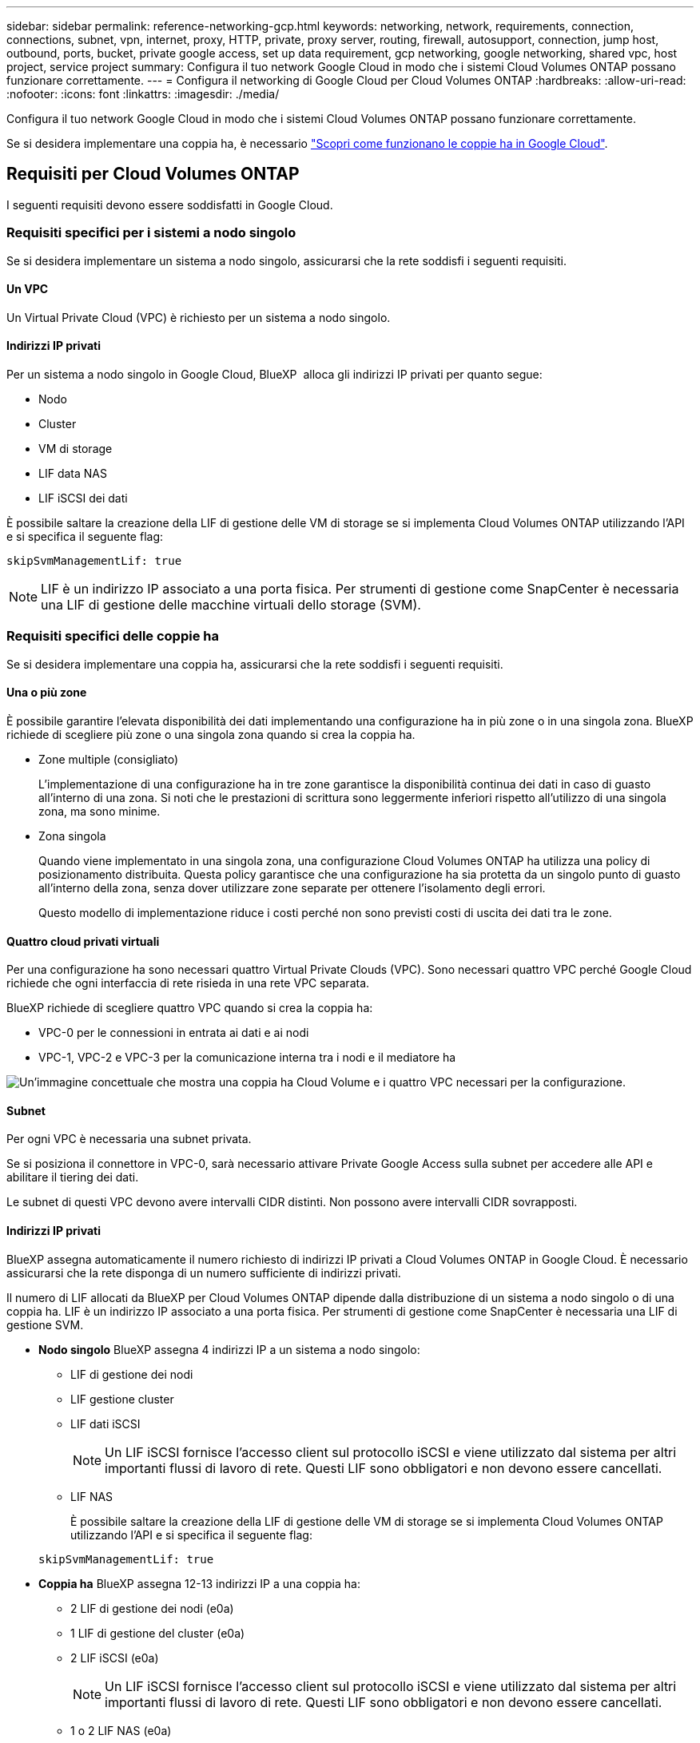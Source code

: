 ---
sidebar: sidebar 
permalink: reference-networking-gcp.html 
keywords: networking, network, requirements, connection, connections, subnet, vpn, internet, proxy, HTTP, private, proxy server, routing, firewall, autosupport, connection, jump host, outbound, ports, bucket, private google access, set up data requirement, gcp networking, google networking, shared vpc, host project, service project 
summary: Configura il tuo network Google Cloud in modo che i sistemi Cloud Volumes ONTAP possano funzionare correttamente. 
---
= Configura il networking di Google Cloud per Cloud Volumes ONTAP
:hardbreaks:
:allow-uri-read: 
:nofooter: 
:icons: font
:linkattrs: 
:imagesdir: ./media/


[role="lead"]
Configura il tuo network Google Cloud in modo che i sistemi Cloud Volumes ONTAP possano funzionare correttamente.

Se si desidera implementare una coppia ha, è necessario link:concept-ha-google-cloud.html["Scopri come funzionano le coppie ha in Google Cloud"].



== Requisiti per Cloud Volumes ONTAP

I seguenti requisiti devono essere soddisfatti in Google Cloud.



=== Requisiti specifici per i sistemi a nodo singolo

Se si desidera implementare un sistema a nodo singolo, assicurarsi che la rete soddisfi i seguenti requisiti.



==== Un VPC

Un Virtual Private Cloud (VPC) è richiesto per un sistema a nodo singolo.



==== Indirizzi IP privati

Per un sistema a nodo singolo in Google Cloud, BlueXP  alloca gli indirizzi IP privati per quanto segue:

* Nodo
* Cluster
* VM di storage
* LIF data NAS
* LIF iSCSI dei dati


È possibile saltare la creazione della LIF di gestione delle VM di storage se si implementa Cloud Volumes ONTAP utilizzando l'API e si specifica il seguente flag:

`skipSvmManagementLif: true`


NOTE: LIF è un indirizzo IP associato a una porta fisica. Per strumenti di gestione come SnapCenter è necessaria una LIF di gestione delle macchine virtuali dello storage (SVM).



=== Requisiti specifici delle coppie ha

Se si desidera implementare una coppia ha, assicurarsi che la rete soddisfi i seguenti requisiti.



==== Una o più zone

È possibile garantire l'elevata disponibilità dei dati implementando una configurazione ha in più zone o in una singola zona. BlueXP richiede di scegliere più zone o una singola zona quando si crea la coppia ha.

* Zone multiple (consigliato)
+
L'implementazione di una configurazione ha in tre zone garantisce la disponibilità continua dei dati in caso di guasto all'interno di una zona. Si noti che le prestazioni di scrittura sono leggermente inferiori rispetto all'utilizzo di una singola zona, ma sono minime.

* Zona singola
+
Quando viene implementato in una singola zona, una configurazione Cloud Volumes ONTAP ha utilizza una policy di posizionamento distribuita. Questa policy garantisce che una configurazione ha sia protetta da un singolo punto di guasto all'interno della zona, senza dover utilizzare zone separate per ottenere l'isolamento degli errori.

+
Questo modello di implementazione riduce i costi perché non sono previsti costi di uscita dei dati tra le zone.





==== Quattro cloud privati virtuali

Per una configurazione ha sono necessari quattro Virtual Private Clouds (VPC). Sono necessari quattro VPC perché Google Cloud richiede che ogni interfaccia di rete risieda in una rete VPC separata.

BlueXP richiede di scegliere quattro VPC quando si crea la coppia ha:

* VPC-0 per le connessioni in entrata ai dati e ai nodi
* VPC-1, VPC-2 e VPC-3 per la comunicazione interna tra i nodi e il mediatore ha


image:diagram_gcp_ha.png["Un'immagine concettuale che mostra una coppia ha Cloud Volume e i quattro VPC necessari per la configurazione."]



==== Subnet

Per ogni VPC è necessaria una subnet privata.

Se si posiziona il connettore in VPC-0, sarà necessario attivare Private Google Access sulla subnet per accedere alle API e abilitare il tiering dei dati.

Le subnet di questi VPC devono avere intervalli CIDR distinti. Non possono avere intervalli CIDR sovrapposti.



==== Indirizzi IP privati

BlueXP assegna automaticamente il numero richiesto di indirizzi IP privati a Cloud Volumes ONTAP in Google Cloud. È necessario assicurarsi che la rete disponga di un numero sufficiente di indirizzi privati.

Il numero di LIF allocati da BlueXP per Cloud Volumes ONTAP dipende dalla distribuzione di un sistema a nodo singolo o di una coppia ha. LIF è un indirizzo IP associato a una porta fisica. Per strumenti di gestione come SnapCenter è necessaria una LIF di gestione SVM.

* *Nodo singolo* BlueXP assegna 4 indirizzi IP a un sistema a nodo singolo:
+
** LIF di gestione dei nodi
** LIF gestione cluster
** LIF dati iSCSI
+

NOTE: Un LIF iSCSI fornisce l'accesso client sul protocollo iSCSI e viene utilizzato dal sistema per altri importanti flussi di lavoro di rete. Questi LIF sono obbligatori e non devono essere cancellati.

** LIF NAS
+
È possibile saltare la creazione della LIF di gestione delle VM di storage se si implementa Cloud Volumes ONTAP utilizzando l'API e si specifica il seguente flag:

+
`skipSvmManagementLif: true`



* *Coppia ha* BlueXP assegna 12-13 indirizzi IP a una coppia ha:
+
** 2 LIF di gestione dei nodi (e0a)
** 1 LIF di gestione del cluster (e0a)
** 2 LIF iSCSI (e0a)
+

NOTE: Un LIF iSCSI fornisce l'accesso client sul protocollo iSCSI e viene utilizzato dal sistema per altri importanti flussi di lavoro di rete. Questi LIF sono obbligatori e non devono essere cancellati.

** 1 o 2 LIF NAS (e0a)
** 2 LIF cluster (e0b)
** 2 indirizzi IP ha Interconnect (e0c)
** 2 indirizzi IP iSCSI RSM (e0d)
+
È possibile saltare la creazione della LIF di gestione delle VM di storage se si implementa Cloud Volumes ONTAP utilizzando l'API e si specifica il seguente flag:

+
`skipSvmManagementLif: true`







==== Bilanciatori di carico interni

BlueXP crea automaticamente quattro bilanciatori di carico interni di Google Cloud (TCP/UDP) che gestiscono il traffico in entrata verso la coppia ha di Cloud Volumes ONTAP. Non è richiesta alcuna configurazione Questo requisito è stato elencato semplicemente per informarti del traffico di rete e per mitigare eventuali problemi di sicurezza.

Un bilanciamento del carico è per la gestione del cluster, uno per la gestione delle macchine virtuali di storage (SVM), uno per il traffico NAS al nodo 1 e l'altro per il traffico NAS al nodo 2.

La configurazione per ciascun bilanciamento del carico è la seguente:

* Un indirizzo IP privato condiviso
* Un controllo globale dello stato di salute
+
Per impostazione predefinita, le porte utilizzate dal controllo dello stato di salute sono 63001, 63002 e 63003.

* Un servizio backend TCP regionale
* Un servizio backend UDP regionale
* Una regola di inoltro TCP
* Una regola di inoltro UDP
* L'accesso globale è disattivato
+
Anche se l'accesso globale è disattivato per impostazione predefinita, è supportata l'abilitazione dell'IT post-implementazione. L'abbiamo disattivata perché il traffico tra regioni avrà latenze significativamente più elevate. Volevamo assicurarci che non avessi avuto un'esperienza negativa a causa di montaggi incrociati accidentali. L'attivazione di questa opzione è specifica per le esigenze aziendali.





=== VPC condivisi

Cloud Volumes ONTAP e il connettore sono supportati in un VPC condiviso Google Cloud e anche in VPC standalone.

Per un sistema a nodo singolo, il VPC può essere un VPC condiviso o un VPC standalone.

Per una coppia ha, sono necessari quattro VPC. Ciascuno di questi VPC può essere condiviso o standalone. Ad esempio, VPC-0 potrebbe essere un VPC condiviso, mentre VPC-1, VPC-2 e VPC-3 potrebbero essere VPC standalone.

Un VPC condiviso consente di configurare e gestire centralmente le reti virtuali in più progetti. È possibile configurare reti VPC condivise nel _progetto host_ e implementare le istanze di connettori e macchine virtuali Cloud Volumes ONTAP in un _progetto di servizio_. https://cloud.google.com/vpc/docs/shared-vpc["Documentazione di Google Cloud: Panoramica VPC condivisa"^].

https://docs.netapp.com/us-en/bluexp-setup-admin/task-quick-start-connector-google.html["Esaminare le autorizzazioni VPC condivise richieste e descritte nella sezione implementazione di Connector"^]



=== Mirroring dei pacchetti in VPC

https://cloud.google.com/vpc/docs/packet-mirroring["Mirroring dei pacchetti"^] Deve essere disattivato nella subnet Google Cloud in cui si implementa Cloud Volumes ONTAP.



=== Accesso a Internet in uscita

I sistemi Cloud Volumes ONTAP richiedono l'accesso a Internet outbound per l'accesso a endpoint esterni per varie funzioni. Cloud Volumes ONTAP non può funzionare correttamente se questi endpoint sono bloccati in ambienti con severi requisiti di sicurezza.

BlueXP  Connector contatta anche diversi endpoint per le operazioni quotidiane e la console basata sul Web di BlueXP . Per informazioni sugli endpoint BlueXP , fare riferimento a https://docs.netapp.com/us-en/bluexp-setup-admin/task-install-connector-on-prem.html#step-3-set-up-networking["Visualizzare gli endpoint contattati dal connettore"^] e https://docs.netapp.com/us-en/bluexp-setup-admin/reference-networking-saas-console.html["Preparazione del networking per l'utilizzo della console BlueXP"^].



==== Endpoint Cloud Volumes ONTAP

Cloud Volumes ONTAP utilizza questi endpoint per comunicare con vari servizi.

[cols="5*"]
|===
| Endpoint | Applicabile per | Scopo | Modalità di distribuzione BlueXP  | Impatto se l'endpoint non è disponibile 


| \https://netapp-cloud-account.auth0.com | Autenticazione | Utilizzato per l'autenticazione BlueXP . | Modalità standard e limitata.  a| 
L'autenticazione dell'utente non riesce e i seguenti servizi rimangono non disponibili:

* I servizi di Cloud Volumes ONTAP
* Servizi ONTAP
* E servizi proxy




| \https://cloudmanager.cloud.netapp.com/tenancy | Locazione | Utilizzato per recuperare le risorse Cloud Volumes ONTAP dalla tenancy BlueXP  per autorizzare risorse e utenti. | Modalità standard e limitata. | Le risorse Cloud Volumes ONTAP e gli utenti non sono autorizzati. 


| \https://support.NetApp.com/aods/asuppmessage \https://support.NetApp.com/asupprod/post/1,0/postAsup | AutoSupport | Utilizzato per inviare dati telemetrici AutoSupport al supporto NetApp. | Modalità standard e limitata. | Le informazioni AutoSupport rimangono non trasmesse. 


| \https://www.googleapis.com/compute/v1/projects/ \https://cloudresourcemanager.googleapis.com/v1/projects \https://www.googleapis.com/compute/beta \https://storage.googleapis.com/storage/v1 \https://www.googleapis.com/storage/v1 \https://iam.googleapis.com/v1 \https://cloudkms.googleapis.com/v1 \https://www.googleapis.com/deploymentmanager/v2/projects \https://compute.googleapis.com/compute/v1 | Google Cloud (uso commerciale). | Comunicazioni con i servizi Google Cloud. | Modalità standard, limitata e privata. | Cloud Volumes ONTAP non può comunicare con il servizio Google Cloud per eseguire specifiche operazioni BlueXP  in Google Cloud. 
|===


=== Connessioni a sistemi ONTAP in altre reti

Per replicare i dati tra un sistema Cloud Volumes ONTAP in Google Cloud e i sistemi ONTAP in altre reti, è necessario disporre di una connessione VPN tra il VPC e l'altra rete, ad esempio la rete aziendale.

Per istruzioni, fare riferimento a. https://cloud.google.com/vpn/docs/concepts/overview["Documentazione di Google Cloud: Panoramica di Cloud VPN"^].



=== Regole del firewall

BlueXP crea regole di Google Cloud Firewall che includono le regole in entrata e in uscita di cui Cloud Volumes ONTAP ha bisogno per funzionare correttamente. Si consiglia di fare riferimento alle porte per scopi di test o se si preferisce utilizzare le proprie regole firewall.

Le regole del firewall per Cloud Volumes ONTAP richiedono regole sia in entrata che in uscita. Se si sta implementando una configurazione ha, queste sono le regole firewall per Cloud Volumes ONTAP in VPC-0.

Tenere presente che per una configurazione ha sono necessari due set di regole firewall:

* Un set di regole per i componenti ha in VPC-0. Queste regole consentono l'accesso ai dati a Cloud Volumes ONTAP.
* Un altro insieme di regole per i componenti ha in VPC-1, VPC-2 e VPC-3. Queste regole sono aperte per le comunicazioni in entrata e in uscita tra i componenti ha. <<rules-for-vpc,Scopri di più>>.



TIP: Cerchi informazioni sul connettore? https://docs.netapp.com/us-en/bluexp-setup-admin/reference-ports-gcp.html["Visualizzare le regole del firewall per il connettore"^]



==== Regole in entrata

Quando si crea un ambiente di lavoro, è possibile scegliere il filtro di origine per la policy firewall predefinita durante l'implementazione:

* *Selezionato solo VPC*: Il filtro di origine per il traffico in entrata è l'intervallo di sottorete del VPC per il sistema Cloud Volumes ONTAP e l'intervallo di sottorete del VPC in cui si trova il connettore. Questa è l'opzione consigliata.
* *Tutti i VPC*: Il filtro di origine per il traffico in entrata corrisponde all'intervallo IP 0.0.0.0/0.


Se si utilizza una policy firewall personalizzata, assicurarsi di aggiungere tutte le reti che devono comunicare con Cloud Volumes ONTAP, ma anche di aggiungere entrambi gli intervalli di indirizzi per consentire al bilanciamento del carico interno di Google di funzionare correttamente. Questi indirizzi sono 130.211.0.0/22 e 35.191.0.0/16. Per ulteriori informazioni, fare riferimento a. https://cloud.google.com/load-balancing/docs/tcp#firewall_rules["Documentazione di Google Cloud: Regole del firewall per il bilanciamento del carico"^].

[cols="10,10,80"]
|===
| Protocollo | Porta | Scopo 


| Tutti gli ICMP | Tutto | Eseguire il ping dell'istanza 


| HTTP | 80 | Accesso HTTP alla console web di ONTAP System Manager usando l'indirizzo IP della LIF di gestione cluster 


| HTTPS | 443 | Connettività con il connettore e accesso HTTPS alla console web di ONTAP System Manager usando l'indirizzo IP della LIF di gestione del cluster 


| SSH | 22 | Accesso SSH all'indirizzo IP della LIF di gestione del cluster o di una LIF di gestione dei nodi 


| TCP | 111 | Chiamata a procedura remota per NFS 


| TCP | 139 | Sessione del servizio NetBIOS per CIFS 


| TCP | 161-162 | Protocollo di gestione di rete semplice 


| TCP | 445 | Microsoft SMB/CIFS su TCP con frame NetBIOS 


| TCP | 635 | Montaggio NFS 


| TCP | 749 | Kerberos 


| TCP | 2049 | Daemon del server NFS 


| TCP | 3260 | Accesso iSCSI tramite LIF dei dati iSCSI 


| TCP | 4045 | Daemon di blocco NFS 


| TCP | 4046 | Network status monitor per NFS 


| TCP | 10000 | Backup con NDMP 


| TCP | 11104 | Gestione delle sessioni di comunicazione tra cluster per SnapMirror 


| TCP | 11105 | Trasferimento dei dati SnapMirror con LIF intercluster 


| TCP | 63001-63050 | Bilanciamento del carico delle porte delle sonde per determinare quale nodo è integro (richiesto solo per coppie ha) 


| UDP | 111 | Chiamata a procedura remota per NFS 


| UDP | 161-162 | Protocollo di gestione di rete semplice 


| UDP | 635 | Montaggio NFS 


| UDP | 2049 | Daemon del server NFS 


| UDP | 4045 | Daemon di blocco NFS 


| UDP | 4046 | Network status monitor per NFS 


| UDP | 4049 | Protocollo NFS rquotad 
|===


==== Regole in uscita

Il gruppo di protezione predefinito per Cloud Volumes ONTAP apre tutto il traffico in uscita. Se questo è accettabile, attenersi alle regole di base per le chiamate in uscita. Se sono necessarie regole più rigide, utilizzare le regole avanzate in uscita.

.Regole di base in uscita
Il gruppo di protezione predefinito per Cloud Volumes ONTAP include le seguenti regole in uscita.

[cols="20,20,60"]
|===
| Protocollo | Porta | Scopo 


| Tutti gli ICMP | Tutto | Tutto il traffico in uscita 


| Tutti i TCP | Tutto | Tutto il traffico in uscita 


| Tutti gli UDP | Tutto | Tutto il traffico in uscita 
|===
.Regole avanzate in uscita
Se sono necessarie regole rigide per il traffico in uscita, è possibile utilizzare le seguenti informazioni per aprire solo le porte richieste per le comunicazioni in uscita da Cloud Volumes ONTAP. I cluster Cloud Volumes ONTAP utilizzano le seguenti porte per regolare il traffico dei nodi.


NOTE: La sorgente è l'interfaccia (indirizzo IP) del sistema Cloud Volumes ONTAP.

[cols="10,10,6,20,20,34"]
|===
| Servizio | Protocollo | Porta | Origine | Destinazione | Scopo 


.18+| Active Directory | TCP | 88 | LIF di gestione dei nodi | Insieme di strutture di Active Directory | Autenticazione Kerberos V. 


| UDP | 137 | LIF di gestione dei nodi | Insieme di strutture di Active Directory | Servizio nomi NetBIOS 


| UDP | 138 | LIF di gestione dei nodi | Insieme di strutture di Active Directory | Servizio datagramma NetBIOS 


| TCP | 139 | LIF di gestione dei nodi | Insieme di strutture di Active Directory | Sessione del servizio NetBIOS 


| TCP E UDP | 389 | LIF di gestione dei nodi | Insieme di strutture di Active Directory | LDAP 


| TCP | 445 | LIF di gestione dei nodi | Insieme di strutture di Active Directory | Microsoft SMB/CIFS su TCP con frame NetBIOS 


| TCP | 464 | LIF di gestione dei nodi | Insieme di strutture di Active Directory | Kerberos V change & set password (SET_CHANGE) 


| UDP | 464 | LIF di gestione dei nodi | Insieme di strutture di Active Directory | Amministrazione delle chiavi Kerberos 


| TCP | 749 | LIF di gestione dei nodi | Insieme di strutture di Active Directory | Kerberos V change & set Password (RPCSEC_GSS) 


| TCP | 88 | Data LIF (NFS, CIFS, iSCSI) | Insieme di strutture di Active Directory | Autenticazione Kerberos V. 


| UDP | 137 | LIF DATI (NFS, CIFS) | Insieme di strutture di Active Directory | Servizio nomi NetBIOS 


| UDP | 138 | LIF DATI (NFS, CIFS) | Insieme di strutture di Active Directory | Servizio datagramma NetBIOS 


| TCP | 139 | LIF DATI (NFS, CIFS) | Insieme di strutture di Active Directory | Sessione del servizio NetBIOS 


| TCP E UDP | 389 | LIF DATI (NFS, CIFS) | Insieme di strutture di Active Directory | LDAP 


| TCP | 445 | LIF DATI (NFS, CIFS) | Insieme di strutture di Active Directory | Microsoft SMB/CIFS su TCP con frame NetBIOS 


| TCP | 464 | LIF DATI (NFS, CIFS) | Insieme di strutture di Active Directory | Kerberos V change & set password (SET_CHANGE) 


| UDP | 464 | LIF DATI (NFS, CIFS) | Insieme di strutture di Active Directory | Amministrazione delle chiavi Kerberos 


| TCP | 749 | LIF DATI (NFS, CIFS) | Insieme di strutture di Active Directory | Kerberos V change & set password (RPCSEC_GSS) 


.3+| AutoSupport | HTTPS | 443 | LIF di gestione dei nodi | support.netapp.com | AutoSupport (HTTPS è l'impostazione predefinita) 


| HTTP | 80 | LIF di gestione dei nodi | support.netapp.com | AutoSupport (solo se il protocollo di trasporto viene modificato da HTTPS a HTTP) 


| TCP | 3128 | LIF di gestione dei nodi | Connettore | Invio di messaggi AutoSupport tramite un server proxy sul connettore, se non è disponibile una connessione Internet in uscita 


| Backup della configurazione | HTTP | 80 | LIF di gestione dei nodi | Http://<connector-IP-address>/occm/offboxconfig | Inviare i backup di configurazione al connettore. link:https://docs.netapp.com/us-en/ontap/system-admin/node-cluster-config-backed-up-automatically-concept.html["Documentazione ONTAP"^] 


| DHCP | UDP | 68 | LIF di gestione dei nodi | DHCP | Client DHCP per la prima installazione 


| DHCPS | UDP | 67 | LIF di gestione dei nodi | DHCP | Server DHCP 


| DNS | UDP | 53 | LIF di gestione dei nodi e LIF dei dati (NFS, CIFS) | DNS | DNS 


| NDMP | TCP | 18600–18699 | LIF di gestione dei nodi | Server di destinazione | Copia NDMP 


| SMTP | TCP | 25 | LIF di gestione dei nodi | Server di posta | Gli avvisi SMTP possono essere utilizzati per AutoSupport 


.4+| SNMP | TCP | 161 | LIF di gestione dei nodi | Monitorare il server | Monitoraggio mediante trap SNMP 


| UDP | 161 | LIF di gestione dei nodi | Monitorare il server | Monitoraggio mediante trap SNMP 


| TCP | 162 | LIF di gestione dei nodi | Monitorare il server | Monitoraggio mediante trap SNMP 


| UDP | 162 | LIF di gestione dei nodi | Monitorare il server | Monitoraggio mediante trap SNMP 


.2+| SnapMirror | TCP | 11104 | LIF intercluster | ONTAP Intercluster LIF | Gestione delle sessioni di comunicazione tra cluster per SnapMirror 


| TCP | 11105 | LIF intercluster | ONTAP Intercluster LIF | Trasferimento dei dati SnapMirror 


| Syslog | UDP | 514 | LIF di gestione dei nodi | Server syslog | Messaggi di inoltro syslog 
|===


==== Regole per VPC-1, VPC-2 e VPC-3

In Google Cloud, una configurazione ha viene implementata in quattro VPC. Le regole del firewall necessarie per la configurazione ha in VPC-0 sono <<Regole del firewall,Elencato sopra per Cloud Volumes ONTAP>>.

Nel frattempo, le regole predefinite del firewall create da BlueXP per le istanze in VPC-1, VPC-2 e VPC-3 consentono la comunicazione in ingresso su _tutti_ protocolli e porte. Queste regole consentono la comunicazione tra i nodi ha.

La comunicazione dai nodi ha al mediatore ha avviene sulla porta 3260 (iSCSI).


NOTE: Per consentire un'elevata velocità di scrittura per le nuove implementazioni di coppie Google Cloud ha, è necessaria un'unità di trasmissione massima (MTU) di almeno 8,896 byte per VPC-1, VPC-2 e VPC-3. Se si sceglie di aggiornare VPC-1, VPC-2 e VPC-3 esistenti a una MTU di 8,896 byte, è necessario arrestare tutti i sistemi ha esistenti che utilizzano questi VPC durante il processo di configurazione.



== Requisiti per il connettore

Se non hai ancora creato un connettore, dovresti rivedere anche i requisiti di rete per il connettore.

* https://docs.netapp.com/us-en/bluexp-setup-admin/task-quick-start-connector-google.html["Visualizzare i requisiti di rete per il connettore"^]
* https://docs.netapp.com/us-en/bluexp-setup-admin/reference-ports-gcp.html["Regole del firewall in Google Cloud"^]




=== Configurazioni di rete per supportare il proxy del connettore

È possibile utilizzare i server proxy configurati per BlueXP Connector per abilitare l'accesso a Internet in uscita da Cloud Volumes ONTAP. BlueXP supporta due tipi di proxy:

* *Proxy esplicito*: il traffico in uscita da Cloud Volumes ONTAP utilizza l'indirizzo HTTP del server proxy specificato durante la configurazione del proxy del connettore. L'amministratore del connettore potrebbe anche aver configurato le credenziali utente e i certificati CA radice per un'autenticazione aggiuntiva. Se è disponibile un certificato CA radice per il proxy esplicito, assicurarsi di ottenere e caricare lo stesso certificato nell'ambiente di lavoro Cloud Volumes ONTAP utilizzando  https://docs.netapp.com/us-en/ontap-cli/security-certificate-install.html["ONTAP CLI: installazione del certificato di sicurezza"^] comando.
* *Proxy trasparente*: la rete è configurata per instradare automaticamente il traffico in uscita da Cloud Volumes ONTAP attraverso il proxy del connettore. Quando si configura un proxy trasparente, l'amministratore del connettore deve fornire solo un certificato CA radice per la connettività da Cloud Volumes ONTAP, non l'indirizzo HTTP del server proxy. Assicurarsi di ottenere e caricare lo stesso certificato CA radice nell'ambiente di lavoro Cloud Volumes ONTAP utilizzando  https://docs.netapp.com/us-en/ontap-cli/security-certificate-install.html["ONTAP CLI: installazione del certificato di sicurezza"^] comando.


Per informazioni sulla configurazione dei server proxy per BlueXP Connector, fare riferimento a  https://docs.netapp.com/us-en/bluexp-setup-admin/task-configuring-proxy.html["Configurare un connettore per l'utilizzo di un server proxy"^] .

.Configurare i tag di rete per Cloud Volumes ONTAP in Google Cloud
Durante la configurazione del proxy trasparente del connettore, l'amministratore del connettore aggiunge un tag di rete per Google Cloud. È necessario ottenere e aggiungere manualmente lo stesso tag di rete per la configurazione Cloud Volumes ONTAP . Questo tag è necessario per il corretto funzionamento del server proxy.

. Nella console di Google Cloud, individua il tuo ambiente di lavoro Cloud Volumes ONTAP .
. Vai a *Dettagli > Networking > Tag di rete*.
. Aggiungere il tag utilizzato per il connettore e salvare la configurazione.


.Argomenti correlati
* link:task-verify-autosupport.html["Verificare la configurazione di AutoSupport per Cloud Volumes ONTAP"]
* https://docs.netapp.com/us-en/ontap/networking/ontap_internal_ports.html["Informazioni sulle porte interne di ONTAP"^].

